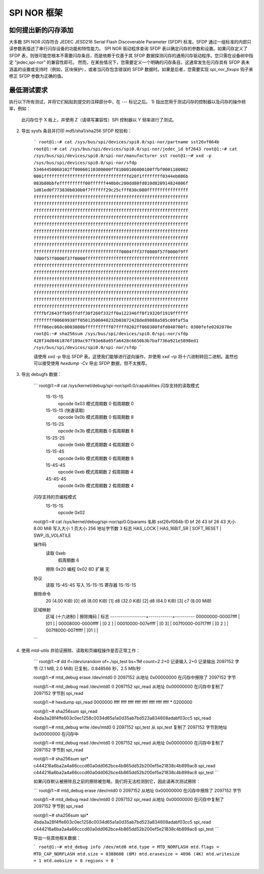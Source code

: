 =================
SPI NOR 框架
=================

如何提出新的闪存添加
-----------------------------------

大多数 SPI NOR 闪存符合 JEDEC JESD216 Serial Flash Discoverable Parameter (SFDP) 标准。SFDP 通过一组标准的内部只读参数表描述了串行闪存设备的功能和特性能力。
SPI NOR 驱动程序查询 SFDP 表以确定闪存的参数和设置。如果闪存定义了 SFDP 表，则很可能您根本不需要闪存条目，而是依赖于仅基于其 SFDP 数据探测闪存的通用闪存驱动程序。您只需在设备树中指定 "jedec,spi-nor" 的兼容性即可。
然而，在某些情况下，您需要定义一个明确的闪存条目。这通常发生在闪存具有 SFDP 表未涵盖的设置或支持时（例如，区块保护），或者当闪存包含错误的 SFDP 数据时。如果是后者，您需要实现 `spi_nor_fixups` 钩子来修正 SFDP 参数为正确的值。

最低测试要求
-----------------------------

执行以下所有测试，并将它们粘贴到提交的注释部分中，在 `---` 标记之后。
1) 指出您用于测试闪存的控制器以及闪存的操作频率，例如：

    此闪存位于 X 板上，并使用 Z（请填写兼容性）SPI 控制器以 Y 频率进行了测试。
2) 导出 sysfs 条目并打印 md5/sha1/sha256 SFDP 校验和：

    ```
    root@1:~# cat /sys/bus/spi/devices/spi0.0/spi-nor/partname
    sst26vf064b
    root@1:~# cat /sys/bus/spi/devices/spi0.0/spi-nor/jedec_id
    bf2643
    root@1:~# cat /sys/bus/spi/devices/spi0.0/spi-nor/manufacturer
    sst
    root@1:~# xxd -p /sys/bus/spi/devices/spi0.0/spi-nor/sfdp
    53464450060102ff00060110300000ff81000106000100ffbf0001180002
    0001fffffffffffffffffffffffffffffffffd20f1ffffffff0344eb086b
    083b80bbfeffffffffff00ffffff440b0c200dd80fd810d820914824806f
    1d81ed0f773830b030b0f7ffffff29c25cfff030c080ffffffffffffffff
    ffffffffffffffffffffffffffffffffffffffffffffffffffffffffffff
    ffffffffffffffffffffffffffffffffffffffffffffffffffffffffffff
    ffffffffffffffffffffffffffffffffffffffffffffffffffffffffffff
    ffffffffffffffffffffffffffffffffffffffffffffffffffffffffffff
    ffffffffffffffffffffffffffffffffffffffffffffffffffffffffffff
    ffffffffffffffffffffffffffffffffffffffffffffffffffffffffffff
    ffffffffffffffffffffffffffffffffffffffffffffffffffffffffffff
    ffffffffffffffffffffffffffffffffffffffffffffffffffffffffffff
    ffffffffffffffffffffffffffffffffff0004fff37f0000f57f0000f9ff
    7d00f57f0000f37f0000ffffffffffffffffffffffffffffffffffffffff
    ffffffffffffffffffffffffffffffffffffffffffffffffffffffffffff
    ffffffffffffffffffffffffffffffffffffffffffffffffffffffffffff
    ffffffffffffffffffffffffffffffffffffffffffffffffffffffffffff
    ffffffffffffffffffffffffffffffffffffffffffffffffffffffffffff
    ffffffffffffffffffffffffffffffffffffffffffffffffffffffffffff
    ffffffffffffffffffffffffffffffffffffffffffffffffffffffffffff
    ffffffffffffffffffffffffffffffffffffffffffffffffffffffffffff
    ffffbf2643ffb95ffdff30f260f332ff0a122346ff0f19320f1919ffffff
    ffffffff00669938ff05013506040232b03072428de89888a585c09faf5a
    ffff06ec060c0003080bffffffffff07ffff0202ff060300fdfd040700fc
    0300fefe0202070e
    root@1:~# sha256sum /sys/bus/spi/devices/spi0.0/spi-nor/sfdp
    428f34d0461876f189ac97f93e68a05fa6428c6650b3b7baf736a921e5898ed1  /sys/bus/spi/devices/spi0.0/spi-nor/sfdp
    ```

    请使用 `xxd -p` 导出 SFDP 表。这使我们能够进行逆向操作，并使用 `xxd -rp` 将十六进制转回二进制。虽然也可以接受使用 `hexdump -Cv` 导出 SFDP 数据，但不太推荐。
3) 导出 debugfs 数据：

    ```
    root@1:~# cat /sys/kernel/debug/spi-nor/spi0.0/capabilities
    闪存支持的读取模式
     1S-1S-1S
      opcode       0x03
      模式周期数   0
      假周期数     0
     1S-1S-1S (快速读取)
      opcode       0x0b
      模式周期数   0
      假周期数     8
     1S-1S-2S
      opcode       0x3b
      模式周期数   0
      假周期数     8
     1S-2S-2S
      opcode       0xbb
      模式周期数   4
      假周期数     0
     1S-1S-4S
      opcode       0x6b
      模式周期数   0
      假周期数     8
     1S-4S-4S
      opcode       0xeb
      模式周期数   2
      假周期数     4
     4S-4S-4S
      opcode       0x0b
      模式周期数   2
      假周期数     4

    闪存支持的页编程模式
     1S-1S-1S
      opcode       0x02

    root@1:~# cat /sys/kernel/debug/spi-nor/spi0.0/params
    名称         sst26vf064b
    ID           bf 26 43 bf 26 43
    大小         8.00 MiB
    写入大小     1
    页大小       256
    地址字节数   3
    标志         HAS_LOCK | HAS_16BIT_SR | SOFT_RESET | SWP_IS_VOLATILE

    操作码
     读取       0xeb
      假周期数   6
     擦除       0x20
     编程       0x02
     8D 扩展    无

    协议
     读取       1S-4S-4S
     写入       1S-1S-1S
     寄存器     1S-1S-1S

    擦除命令
     20 (4.00 KiB) [0]
     d8 (8.00 KiB) [1]
     d8 (32.0 KiB) [2]
     d8 (64.0 KiB) [3]
     c7 (8.00 MiB)

    区域映射
     区域 (十六进制) | 擦除掩码 | 标志
     ------------------+------------+----------
     00000000-00007fff |     [01  ] |
     00008000-0000ffff |     [0 2 ] |
     00010000-007effff |     [0  3] |
     007f0000-007f7fff |     [0 2 ] |
     007f8000-007fffff |     [01  ] |
    ```

4) 使用 `mtd-utils` 并验证擦除、读取和页编程操作是否正常工作：

    ```
    root@1:~# dd if=/dev/urandom of=./spi_test bs=1M count=2
    2+0 记录输入
    2+0 记录输出
    2097152 字节 (2.1 MB, 2.0 MiB) 已复制，0.848566 秒，2.5 MB/秒

    root@1:~# mtd_debug erase /dev/mtd0 0 2097152
    从地址 0x00000000 在闪存中擦除了 2097152 字节

    root@1:~# mtd_debug read /dev/mtd0 0 2097152 spi_read
    从地址 0x00000000 在闪存中复制了 2097152 字节到 spi_read

    root@1:~# hexdump spi_read
    0000000 ffff ffff ffff ffff ffff ffff ffff ffff
    *
    0200000

    root@1:~# sha256sum spi_read
    4bda3a28f4ffe603c0ec1258c0034d65a1a0d35ab7bd523a834608adabf03cc5  spi_read

    root@1:~# mtd_debug write /dev/mtd0 0 2097152 spi_test
    从 spi_test 复制了 2097152 字节到地址 0x00000000 在闪存中

    root@1:~# mtd_debug read /dev/mtd0 0 2097152 spi_read
    从地址 0x00000000 在闪存中复制了 2097152 字节到 spi_read

    root@1:~# sha256sum spi*
    c444216a6ba2a4a66cccd60a0dd062bce4b865dd52b200ef5e21838c4b899ac8  spi_read
    c444216a6ba2a4a66cccd60a0dd062bce4b865dd52b200ef5e21838c4b899ac8  spi_test
    ```

    如果闪存默认被擦除且之前的擦除被忽略，我们将无法检测到它，因此请再次测试擦除：

    ```
    root@1:~# mtd_debug erase /dev/mtd0 0 2097152
    从地址 0x00000000 在闪存中擦除了 2097152 字节

    root@1:~# mtd_debug read /dev/mtd0 0 2097152 spi_read
    从地址 0x00000000 在闪存中复制了 2097152 字节到 spi_read

    root@1:~# sha256sum spi*
    4bda3a28f4ffe603c0ec1258c0034d65a1a0d35ab7bd523a834608adabf03cc5  spi_read
    c444216a6ba2a4a66cccd60a0dd062bce4b865dd52b200ef5e21838c4b899ac8  spi_test
    ```

    导出一些其他相关数据：

    ```
    root@1:~# mtd_debug info /dev/mtd0
    mtd.type = MTD_NORFLASH
    mtd.flags = MTD_CAP_NORFLASH
    mtd.size = 8388608 (8M)
    mtd.erasesize = 4096 (4K)
    mtd.writesize = 1
    mtd.oobsize = 0
    regions = 0
    ```
